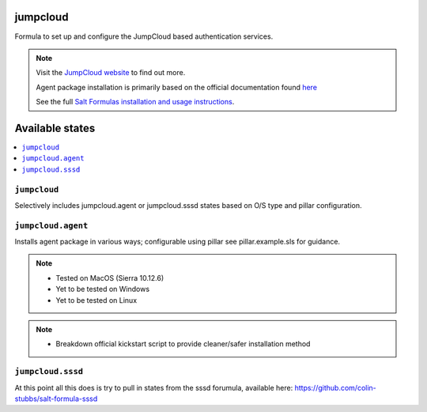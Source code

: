 jumpcloud
====

Formula to set up and configure the JumpCloud based authentication services.

.. note::

    Visit the `JumpCloud website <https://www.jumpcloud.com>`_ to find out more.

    Agent package installation is primarily based on the official documentation found `here <https://support.jumpcloud.com/customer/portal/articles/2389320-agent-deployment-via-command-line>`_

    See the full `Salt Formulas installation and usage instructions
    <http://docs.saltstack.com/topics/development/conventions/formulas.html>`_.

Available states
================

.. contents::
    :local:

``jumpcloud``
-------

Selectively includes jumpcloud.agent or jumpcloud.sssd states based on O/S type and pillar configuration.

``jumpcloud.agent``
-------

Installs agent package in various ways; configurable using pillar see pillar.example.sls for guidance.

.. note::

    - Tested on MacOS (Sierra 10.12.6)
    - Yet to be tested on Windows
    - Yet to be tested on Linux

.. note::

    - Breakdown official kickstart script to provide cleaner/safer installation method

``jumpcloud.sssd``
-------

At this point all this does is try to pull in states from the sssd forumula,
available here: https://github.com/colin-stubbs/salt-formula-sssd

